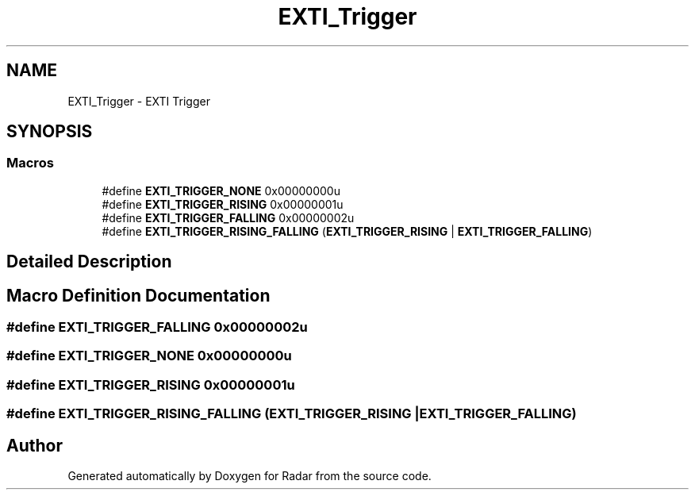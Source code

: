 .TH "EXTI_Trigger" 3 "Version 1.0.0" "Radar" \" -*- nroff -*-
.ad l
.nh
.SH NAME
EXTI_Trigger \- EXTI Trigger
.SH SYNOPSIS
.br
.PP
.SS "Macros"

.in +1c
.ti -1c
.RI "#define \fBEXTI_TRIGGER_NONE\fP   0x00000000u"
.br
.ti -1c
.RI "#define \fBEXTI_TRIGGER_RISING\fP   0x00000001u"
.br
.ti -1c
.RI "#define \fBEXTI_TRIGGER_FALLING\fP   0x00000002u"
.br
.ti -1c
.RI "#define \fBEXTI_TRIGGER_RISING_FALLING\fP   (\fBEXTI_TRIGGER_RISING\fP | \fBEXTI_TRIGGER_FALLING\fP)"
.br
.in -1c
.SH "Detailed Description"
.PP 

.SH "Macro Definition Documentation"
.PP 
.SS "#define EXTI_TRIGGER_FALLING   0x00000002u"

.SS "#define EXTI_TRIGGER_NONE   0x00000000u"

.SS "#define EXTI_TRIGGER_RISING   0x00000001u"

.SS "#define EXTI_TRIGGER_RISING_FALLING   (\fBEXTI_TRIGGER_RISING\fP | \fBEXTI_TRIGGER_FALLING\fP)"

.SH "Author"
.PP 
Generated automatically by Doxygen for Radar from the source code\&.

